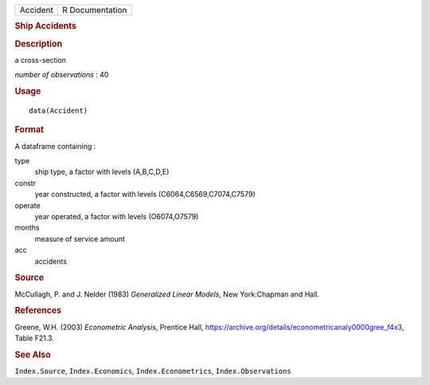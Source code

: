 .. container::

   .. container::

      ======== ===============
      Accident R Documentation
      ======== ===============

      .. rubric:: Ship Accidents
         :name: ship-accidents

      .. rubric:: Description
         :name: description

      a cross-section

      *number of observations* : 40

      .. rubric:: Usage
         :name: usage

      ::

         data(Accident)

      .. rubric:: Format
         :name: format

      A dataframe containing :

      type
         ship type, a factor with levels (A,B,C,D,E)

      constr
         year constructed, a factor with levels
         (C6064,C6569,C7074,C7579)

      operate
         year operated, a factor with levels (O6074,O7579)

      months
         measure of service amount

      acc
         accidents

      .. rubric:: Source
         :name: source

      McCullagh, P. and J. Nelder (1983) *Generalized Linear Models*,
      New York:Chapman and Hall.

      .. rubric:: References
         :name: references

      Greene, W.H. (2003) *Econometric Analysis*, Prentice Hall,
      https://archive.org/details/econometricanaly0000gree_f4x3, Table
      F21.3.

      .. rubric:: See Also
         :name: see-also

      ``Index.Source``, ``Index.Economics``, ``Index.Econometrics``,
      ``Index.Observations``
